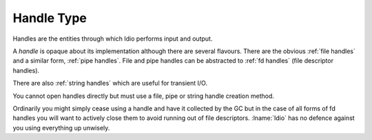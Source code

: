 .. _`handle type`:

Handle Type
===========

Handles are the entities through which Idio performs input and output.

A *handle* is opaque about its implementation although there are
several flavours.  There are the obvious :ref:`file handles` and a
similar form, :ref:`pipe handles`.  File and pipe handles can be
abstracted to :ref:`fd handles` (file descriptor handles).

There are also :ref:`string handles` which are useful for transient
I/O.

You cannot open handles directly but must use a file, pipe or string
handle creation method.

Ordinarily you might simply cease using a handle and have it collected
by the GC but in the case of all forms of fd handles you will want to
actively close them to avoid running out of file descriptors.
:lname:`Idio` has no defence against you using everything up unwisely.


